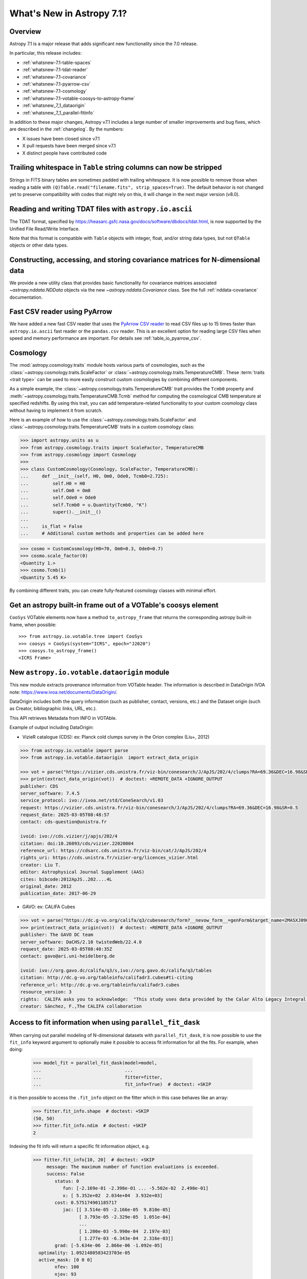 .. _whatsnew-7.1:

**************************
What's New in Astropy 7.1?
**************************

Overview
========

Astropy 7.1 is a major release that adds significant new functionality since
the 7.0 release.

In particular, this release includes:

* :ref:`whatsnew-7.1-table-spaces`
* :ref:`whatsnew-7.1-tdat-reader`
* :ref:`whatsnew-7.1-covariance`
* :ref:`whatsnew-7.1-pyarrow-csv`
* :ref:`whatsnew-7.1-cosmology`
* :ref:`whatsnew-7.1-votable-coosys-to-astropy-frame`
* :ref:`whatsnew_7_1_dataorigin`
* :ref:`whatsnew_7_1_parallel-fitinfo`


In addition to these major changes, Astropy v7.1 includes a large number of
smaller improvements and bug fixes, which are described in the :ref:`changelog`.
By the numbers:

* X issues have been closed since v7.1
* X pull requests have been merged since v7.1
* X distinct people have contributed code

.. _whatsnew-7.1-table-spaces:

Trailing whitespace in ``Table`` string columns can now be stripped
===================================================================

Strings in FITS binary tables are sometimes padded with trailing whitespace.
It is now possible to remove those when reading a table with
``(Q)Table.read("filename.fits", strip_spaces=True)``. The default behavior is
not changed yet to preserve compatibility with codes that might rely on this,
it will change in the next major version (v8.0).

.. _whatsnew-7.1-tdat-reader:

Reading and writing TDAT files with ``astropy.io.ascii``
========================================================

The TDAT format, specified by https://heasarc.gsfc.nasa.gov/docs/software/dbdocs/tdat.html,
is now supported by the Unified File Read/Write Interface.

Note that this format is compatible with ``Table`` objects with integer, float,
and/or string data types, but not ``QTable`` objects or other data types.

.. _whatsnew-7.1-covariance:

Constructing, accessing, and storing covariance matrices for N-dimensional data
===============================================================================

We provide a new utility class that provides basic functionality for covariance
matrices associated `~astropy.nddata.NDData` objects via the new
`~astropy.nddata.Covariance` class.  See the full :ref:`nddata-covariance`
documentation.

.. _whatsnew-7.1-pyarrow-csv:

Fast CSV reader using PyArrow
==============================

We have added a new fast CSV reader that uses the `PyArrow CSV reader
<https://arrow.apache.org/docs/python/csv.html>`_ to read CSV files up to 15 times
faster than ``astropy.io.ascii`` fast reader or the ``pandas.csv`` reader. This
is an excellent option for reading large CSV files when speed and memory performance are
important. For details see :ref:`table_io_pyarrow_csv`.

.. _whatsnew-7.1-cosmology:

Cosmology
=========

The :mod:`astropy.cosmology.traits` module hosts various parts of cosmologies, such as the
:class:`~astropy.cosmology.traits.ScaleFactor` or
:class:`~astropy.cosmology.traits.TemperatureCMB`. These :term:`traits <trait type>` can be used to more
easily construct custom cosmologies by combining different components.

As a simple example, the :class:`~astropy.cosmology.traits.TemperatureCMB` trait
provides the ``Tcmb0`` property and
:meth:`~astropy.cosmology.traits.TemperatureCMB.Tcmb` method for computing the
cosmological CMB temperature at specified redshifts. By using this trait, you can add
temperature-related  functionality to your custom cosmology class without having to
implement it from scratch.

Here is an example of how to use the :class:`~astropy.cosmology.traits.ScaleFactor` and
:class:`~astropy.cosmology.traits.TemperatureCMB` traits in a custom cosmology class:

>>> import astropy.units as u
>>> from astropy.cosmology.traits import ScaleFactor, TemperatureCMB
>>> from astropy.cosmology import Cosmology
>>>
>>> class CustomCosmology(Cosmology, ScaleFactor, TemperatureCMB):
...     def __init__(self, H0, Om0, Ode0, Tcmb0=2.725):
...         self.H0 = H0
...         self.Om0 = Om0
...         self.Ode0 = Ode0
...         self.Tcmb0 = u.Quantity(Tcmb0, "K")
...         super().__init__()
...
...     is_flat = False
...     # Additional custom methods and properties can be added here

>>> cosmo = CustomCosmology(H0=70, Om0=0.3, Ode0=0.7)
>>> cosmo.scale_factor(0)
<Quantity 1.>
>>> cosmo.Tcmb(1)
<Quantity 5.45 K>

By combining different traits, you can create fully-featured cosmology classes with
minimal effort.

.. _whatsnew-7.1-votable-coosys-to-astropy-frame:

Get an astropy built-in frame out of a VOTable's coosys element
===============================================================

``CooSys`` VOTable elements now have a method ``to_astropy_frame`` that returns the
corresponding astropy built-in frame, when possible::

    >>> from astropy.io.votable.tree import CooSys
    >>> coosys = CooSys(system="ICRS", epoch="J2020")
    >>> coosys.to_astropy_frame()
    <ICRS Frame>


.. _whatsnew_7_1_dataorigin:

New ``astropy.io.votable.dataorigin`` module
============================================

This new module extracts provenance information from VOTable header. The information is described in
DataOrigin IVOA note: https://www.ivoa.net/documents/DataOrigin/.

DataOrigin includes both the query information (such as publisher, contact, versions, etc.)
and the Dataset origin (such as Creator, bibliographic links, URL, etc.).

This API retrieves Metadata from INFO in VOTAble.

Example of output including DataOrigin:

- VizieR catalogue (CDS): ex: Planck cold clumps survey in the Orion complex (Liu+, 2012)


.. code-block:: python

    >>> from astropy.io.votable import parse
    >>> from astropy.io.votable.dataorigin  import extract_data_origin

    >>> vot = parse("https://vizier.cds.unistra.fr/viz-bin/conesearch/J/ApJS/202/4/clumps?RA=69.36&DEC=16.98&SR=0.5")  # doctest: +REMOTE_DATA
    >>> print(extract_data_origin(vot))  # doctest: +REMOTE_DATA +IGNORE_OUTPUT
    publisher: CDS
    server_software: 7.4.5
    service_protocol: ivo://ivoa.net/std/ConeSearch/v1.03
    request: https://vizier.cds.unistra.fr/viz-bin/conesearch/J/ApJS/202/4/clumps?RA=69.36&DEC=16.98&SR=0.5
    request_date: 2025-03-05T08:48:57
    contact: cds-question@unistra.fr

    ivoid: ivo://cds.vizier/j/apjs/202/4
    citation: doi:10.26093/cds/vizier.22020004
    reference_url: https://cdsarc.cds.unistra.fr/viz-bin/cat/J/ApJS/202/4
    rights_uri: https://cds.unistra.fr/vizier-org/licences_vizier.html
    creator: Liu T.
    editor: Astrophysical Journal Supplement (AAS)
    cites: bibcode:2012ApJS..202....4L
    original_date: 2012
    publication_date: 2017-06-29

- GAVO: ex: CALIFA Cubes

.. code-block:: python

    >>> vot = parse("https://dc.g-vo.org/califa/q3/cubesearch/form?__nevow_form__=genForm&target_name=2MASXJ09065870&MAXREC=100&_FORMAT=VOTable&submit=Go")  # doctest: +REMOTE_DATA
    >>> print(extract_data_origin(vot))  # doctest: +REMOTE_DATA +IGNORE_OUTPUT
    publisher: The GAVO DC team
    server_software: DaCHS/2.10 twistedWeb/22.4.0
    request_date: 2025-03-05T08:40:35Z
    contact: gavo@ari.uni-heidelberg.de

    ivoid: ivo://org.gavo.dc/califa/q3/s,ivo://org.gavo.dc/califa/q3/tables
    citation: http://dc.g-vo.org/tableinfo/califadr3.cubes#ti-citing
    reference_url: http://dc.g-vo.org/tableinfo/califadr3.cubes
    resource_version: 3
    rights:  CALIFA asks you to acknowledge:  "This study uses data provided by the Calar Alto Legacy Integral Field Area (CALIFA) survey (http://califa.caha.es/)."  "Based on observations collected at the Centro Astronómico Hispano Alemán (CAHA) at Calar Alto, operated jointly by the Max-Planck-Institut fűr Astronomie and the Instituto de Astrofísica de Andalucía (CSIC)."  and to cite both of :bibcode:`2014A&A...569A...1W` and :bibcode:`2012A&A...538A...8S`
    creator: Sánchez, F.,The CALIFA collaboration


.. _whatsnew_7_1_parallel-fitinfo

Access to fit information when using ``parallel_fit_dask``
==========================================================

When carrying out parallel modeling of N-dimensional datasets with
``parallel_fit_dask``, it is now possible to use the ``fit_info``
keyword argument to optionally make it possible to access fit
information for all the fits. For example, when doing:

    >>> model_fit = parallel_fit_dask(model=model,
    ...                               ...
    ...                               fitter=fitter,
    ...                               fit_info=True)  # doctest: +SKIP

it is then possible to access the ``.fit_info`` object on the fitter
which in this case behaves like an array:

    >>> fitter.fit_info.shape  # doctest: +SKIP
    (50, 50)
    >>> fitter.fit_info.ndim  # doctest: +SKIP
    2

Indexing the fit info will return a specific fit information object, e.g.

    >>> fitter.fit_info[10, 20]  # doctest: +SKIP
         message: The maximum number of function evaluations is exceeded.
         success: False
            status: 0
               fun: [-2.169e-01 -2.398e-01 ... -5.502e-02  2.498e-01]
               x: [ 5.352e+02  2.034e+04  3.932e+03]
            cost: 0.575174901185717
               jac: [[ 3.514e-05 -2.166e-05  9.810e-05]
                     [ 3.793e-05 -2.329e-05  1.051e-04]
                     ...
                     [ 1.200e-03 -5.990e-04  2.197e-03]
                     [ 1.277e-03 -6.343e-04  2.316e-03]]
            grad: [-5.634e-06  2.866e-06 -1.092e-05]
      optimality: 1.0921480583423703e-05
      active_mask: [0 0 0]
            nfev: 100
            njev: 93
         param_cov: [[ 5.965e+08  2.262e+09  2.913e+08]
                     [ 2.262e+09  8.584e+09  1.106e+09]
                     [ 2.913e+08  1.106e+09  1.427e+08]]

This is described in detail in :ref:`parallel-fitinfo`.

Full change log
===============

To see a detailed list of all changes in version v7.1, including changes in
API, please see the :ref:`changelog`.

